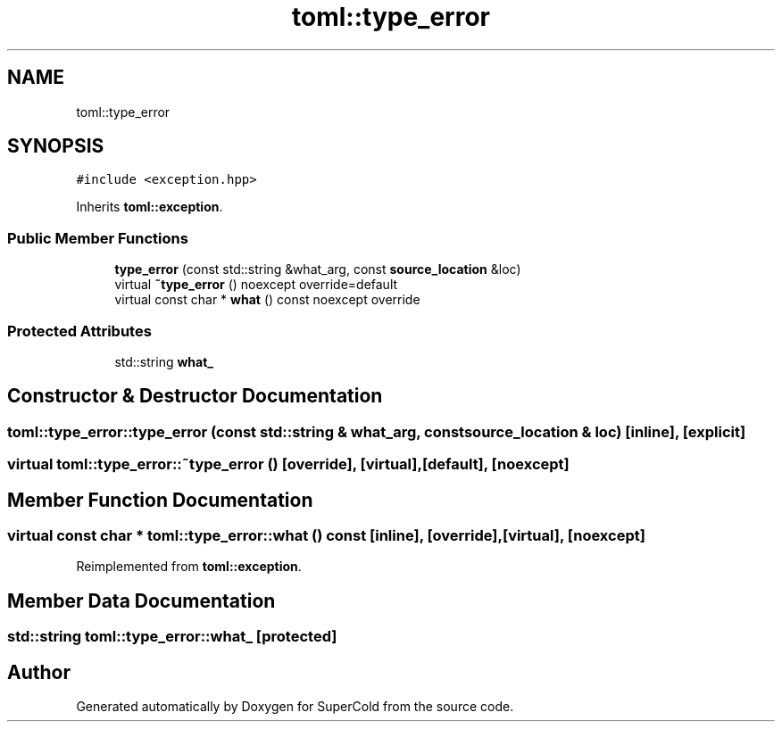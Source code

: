 .TH "toml::type_error" 3 "Sat Jun 18 2022" "Version 1.0" "SuperCold" \" -*- nroff -*-
.ad l
.nh
.SH NAME
toml::type_error
.SH SYNOPSIS
.br
.PP
.PP
\fC#include <exception\&.hpp>\fP
.PP
Inherits \fBtoml::exception\fP\&.
.SS "Public Member Functions"

.in +1c
.ti -1c
.RI "\fBtype_error\fP (const std::string &what_arg, const \fBsource_location\fP &loc)"
.br
.ti -1c
.RI "virtual \fB~type_error\fP () noexcept override=default"
.br
.ti -1c
.RI "virtual const char * \fBwhat\fP () const noexcept override"
.br
.in -1c
.SS "Protected Attributes"

.in +1c
.ti -1c
.RI "std::string \fBwhat_\fP"
.br
.in -1c
.SH "Constructor & Destructor Documentation"
.PP 
.SS "toml::type_error::type_error (const std::string & what_arg, const \fBsource_location\fP & loc)\fC [inline]\fP, \fC [explicit]\fP"

.SS "virtual toml::type_error::~type_error ()\fC [override]\fP, \fC [virtual]\fP, \fC [default]\fP, \fC [noexcept]\fP"

.SH "Member Function Documentation"
.PP 
.SS "virtual const char * toml::type_error::what () const\fC [inline]\fP, \fC [override]\fP, \fC [virtual]\fP, \fC [noexcept]\fP"

.PP
Reimplemented from \fBtoml::exception\fP\&.
.SH "Member Data Documentation"
.PP 
.SS "std::string toml::type_error::what_\fC [protected]\fP"


.SH "Author"
.PP 
Generated automatically by Doxygen for SuperCold from the source code\&.
